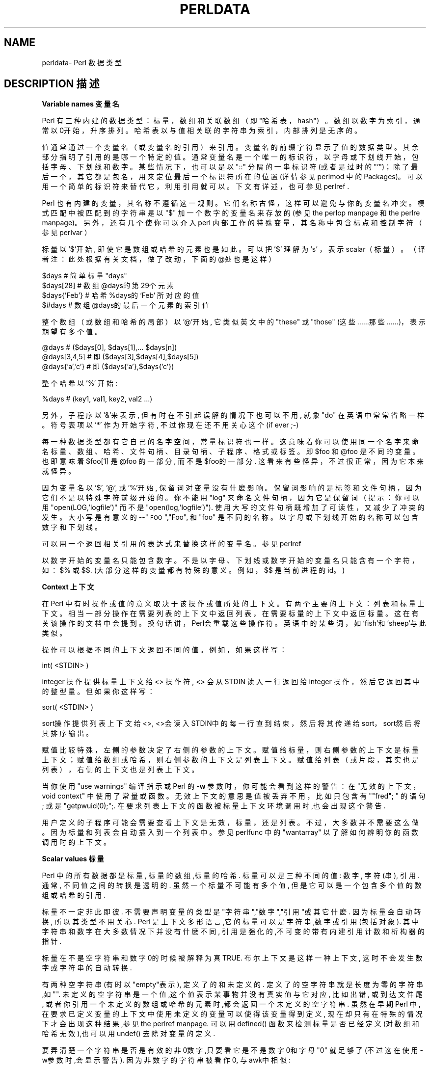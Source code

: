 .\" Automatically generated by Pod::Man v1.37, Pod::Parser v1.14
.\"
.\" Standard preamble:
.\" ========================================================================
.de Sh\" Subsection heading
.br
.if t .Sp
.ne 5
.PP
\fB\\$1\fR
.PP
..
.de Sp\" Vertical space (when we can't use .PP)
.if t .sp .5v
.if n .sp
..
.de Vb\" Begin verbatim text
.ft CW
.nf
.ne\\$1
..
.de Ve\" End verbatim text
.ft R
.fi
..
.\" Set up some character translations and predefined strings. \*(-- will
.\" give an unbreakable dash,\*(PI will give pi,\*(L" will give a left
.\" double quote, and\*(R" will give a right double quote.  | will give a
.\" real vertical bar. \*(C+ will give a nicer C++.  Capital omega is used to
.\" do unbreakable dashes and therefore won't be available. \*(C` and\*(C'
.\" expand to `' in nroff, nothing in troff, for use with C<>.
.tr \(*W-|\(bv\*(Tr
.ds C+ C\v'-.1v'\h'-1p'\s-2+\h'-1p'+\s0\v'.1v'\h'-1p'
.ie n\{\
.    ds --\(*W-
.    ds PI pi
.    if (\n(.H=4u)&(1m=24u) .ds --\(*W\h'-12u'\(*W\h'-12u'-\" diablo 10 pitch
.    if (\n(.H=4u)&(1m=20u) .ds --\(*W\h'-12u'\(*W\h'-8u'-\"  diablo 12 pitch
.    ds L" ""
.    ds R" ""
.    ds C` ""
.    ds C' ""
'br\}
.el\{\
.    ds --\|\(em\|
.    ds PI\(*p
.    ds L" ``
.    ds R" ''
'br\}
.\"
.\" If the F register is turned on, we'll generate index entries on stderr for
.\" titles (.TH), headers (.SH), subsections (.Sh), items (.Ip), and index
.\" entries marked with X<> in POD.  Of course, you'll have to process the
.\" output yourself in some meaningful fashion.
.if\nF\{\
.    de IX
.    tm Index:\\$1\t\\n%\t"\\$2"
..
.    nr % 0
.    rr F
.\}
.\"
.\" For nroff, turn off justification.  Always turn off hyphenation; it makes
.\" way too many mistakes in technical documents.
.hy 0
.if n .na
.\"
.\" Accent mark definitions (@(#)ms.acc 1.5 88/02/08 SMI; from UCB 4.2).
.\" Fear.  Run.  Save yourself.  No user-serviceable parts.
.   \" fudge factors for nroff and troff
.if n\{\
.    ds #H 0
.    ds #V .8m
.    ds #F .3m
.    ds #[\f1
.    ds #]\fP
.\}
.if t\{\
.    ds #H ((1u-(\\\\n(.fu%2u))*.13m)
.    ds #V .6m
.    ds #F 0
.    ds #[\&
.    ds #]\&
.\}
.   \" simple accents for nroff and troff
.if n\{\
.    ds '\&
.    ds `\&
.    ds ^\&
.    ds ,\&
.    ds ~ ~
.    ds /
.\}
.if t\{\
.    ds '\\k:\h'-(\\n(.wu*8/10-\*(#H)'\'\h"|\\n:u"
.    ds `\\k:\h'-(\\n(.wu*8/10-\*(#H)'\`\h'|\\n:u'
.    ds ^\\k:\h'-(\\n(.wu*10/11-\*(#H)'^\h'|\\n:u'
.    ds ,\\k:\h'-(\\n(.wu*8/10)',\h'|\\n:u'
.    ds ~\\k:\h'-(\\n(.wu-\*(#H-.1m)'~\h'|\\n:u'
.    ds /\\k:\h'-(\\n(.wu*8/10-\*(#H)'\z\(sl\h'|\\n:u'
.\}
.   \" troff and (daisy-wheel) nroff accents
.ds :\\k:\h'-(\\n(.wu*8/10-\*(#H+.1m+\*(#F)'\v'-\*(#V'\z.\h'.2m+\*(#F'.\h'|\\n:u'\v'\*(#V'
.ds 8\h'\*(#H'\(*b\h'-\*(#H'
.ds o\\k:\h'-(\\n(.wu+\w'\(de'u-\*(#H)/2u'\v'-.3n'\*(#[\z\(de\v'.3n'\h'|\\n:u'\*(#]
.ds d-\h'\*(#H'\(pd\h'-\w'~'u'\v'-.25m'\f2\(hy\fP\v'.25m'\h'-\*(#H'
.ds D- D\\k:\h'-\w'D'u'\v'-.11m'\z\(hy\v'.11m'\h'|\\n:u'
.ds th\*(#[\v'.3m'\s+1I\s-1\v'-.3m'\h'-(\w'I'u*2/3)'\s-1o\s+1\*(#]
.ds Th\*(#[\s+2I\s-2\h'-\w'I'u*3/5'\v'-.3m'o\v'.3m'\*(#]
.ds ae a\h'-(\w'a'u*4/10)'e
.ds Ae A\h'-(\w'A'u*4/10)'E
.   \" corrections for vroff
.if v .ds ~\\k:\h'-(\\n(.wu*9/10-\*(#H)'\s-2\u~\d\s+2\h'|\\n:u'
.if v .ds ^\\k:\h'-(\\n(.wu*10/11-\*(#H)'\v'-.4m'^\v'.4m'\h'|\\n:u'
.   \" for low resolution devices (crt and lpr)
.if\n(.H>23 .if\n(.V>19\
\{\
.    ds : e
.    ds 8 ss
.    ds o a
.    ds d- d\h'-1'\(ga
.    ds D- D\h'-1'\(hy
.    ds th\o'bp'
.    ds Th\o'LP'
.    ds ae ae
.    ds Ae AE
.\}
.rm #[ #] #H #V #F C
.\" ========================================================================
.\"
.IX Title "PERLDATA 1"
.TH PERLDATA 7 "2003-11-25" "perl v5.8.3" "Perl Programmers Reference Guide"
.SH "NAME"
perldata\- Perl 数据类型
.SH "DESCRIPTION 描述"
.IX Header "DESCRIPTION"
.Sh "Variable names 变量名"
.IX Subsection "Variable names"
Perl 有三种内建的数据类型：标量，数组和关联数组（即\*(L"哈希表，hash\*(R"）。数组以数字为索引，通常以0开始，升序排列。哈希表以与值相关联的字符串为索引，内部排列是无序的。
.PP
值通常通过一个变量名（或变量名的引用）来引用。变量名的前缀字符显示了值的数据类型。其余部分指明了引用的是哪一个特定的值。通常变量名是一个唯一的标识符，以字母或下划线开始，包括字母、下划线和数字。某些情况下，也可以是以\f(CW\*(C`::\*(C'\fR 分隔的一串标识符(或者是过时的\f(CW\*(C`'\*(C'\fR)；除了最后一个，其它都是包名，用来定位最后一个标识符所在的位置(详情参见 perlmod 中的 Packages)。可以用一个简单的标识符来替代它，利用引用就可以。下文有详述，也可参见 perlref .
.PP
Perl 也有内建的变量，其名称不遵循这一规则。它们名称古怪，这样可以避免与你的变量名冲突。模式匹配中被匹配到的字符串是以\f(CW\*(C`$\*(C'\fR 加一个数字的变量名来存放的(参见 the perlop manpage 和 the perlre manpage)。 另外，还有几个使你可以介入perl 内部工作的特殊变量，其名称中包含标点和控制字符（参见 perlvar ）
.PP
标量以 '$'开始, 即使它是数组或哈希的元素也是如此。可以把 '$' 理解为‘s' ，表示scalar（标量）。（译者注：此处根据有关文档，做了改动，下面的@处也是这样）
.PP
.Vb 4
\&    $days               # 简单标量 "days"
\&    $days[28]           # 数组 @days的第29个元素
\&    $days{'Feb'}        # 哈希 %days的 ‘Feb‘ 所对应的值
\&    $#days              # 数组 @days的最后一个元素的索引值
.Ve
.PP
整个数组（或数组和哈希的局部）以 '@'开始, 它类似英文中的\*(L"these\*(R" 或\*(L"those\*(R" (这些……那些……)，表示期望有多个值。
.PP
.Vb 3
\&    @days               # ($days[0], $days[1],... $days[n])
\&    @days[3,4,5]        # 即 ($days[3],$days[4],$days[5])
\&    @days{'a','c'}      # 即 ($days{'a'},$days{'c'})
.Ve
.PP
整个哈希以 '%' 开始:
.PP
.Vb 1
\&    %days               # (key1, val1, key2, val2 ...)
.Ve
.PP
另外，子程序以'&'来表示, 但有时在不引起误解的情况下也可以不用, 就象\*(L"do\*(R" 在英语中常常省略一样。 符号表项以 '*' 作为开始字符, 不过你现在还不用关心这个 (if ever ;-)
.PP
每一种数据类型都有它自己的名字空间，常量标识符也一样。这意味着你可以使用
同一个名字来命名标量、数组、哈希、文件句柄、目录句柄、子程序、格式或标签。
即\f(CW$foo\fR 和\f(CW@foo\fR 是不同的变量。也即意味着\f(CW$foo[1]\fR 是
\f(CW@foo\fR 的一部分, 而不是\f(CW$foo\f 的一部分. 这看来有些怪异，不过很
正常，因为它本来就怪异。
.PP
因为变量名以 '$', '@', 或 '%'开始, 保留词对变量没有什麽影响。保留词影响
的是标签和文件句柄，因为它们不是以特殊字符前缀开始的。你不能用\*(L"log\*(R"
来命名文件句柄，因为它是保留词（提示：你可以用
\f(CW\*(C`open(LOG,'logfile')\*(C'\fR 而不是
\f(CW\*(C`open(log,'logfile')\*(C'\fR). 使用大写的文件句柄既增加了可读性，
又减少了冲突的发生。大小写是有意义的\-\-\*(L"\s-1FOO\s0\*(R",\*(L"Foo\*(R",
和\*(L"foo\*(R" 是不同的名称。以字母或下划线开始的名称可以包含数字和下划线。
.PP
可以用一个返回相关引用的表达式来替换这样的变量名。参见 perlref
.PP
以数字开始的变量名只能包含数字。不是以字母、下划线或数字开始的变量名只能
含有一个字符，如：\f(CW$%\fR 或\f(CW$$\fR. (大部分这样的变量都有特殊的意
义。例如，\f(CW$$\fR 是当前进程的id。)
.Sh "Context 上下文"
.IX Subsection "Context"
在 Perl 中有时操作或值的意义取决于该操作或值所处的上下文。有两个主要的上下文：列表和标量上下文。相当一部分操作在需要列表的上下文中返回列表，在需要标量的上下文中返回标量。这在有关该操作的文档中会提到。换句话讲，Perl会重载这些操作符。英语中的某些词，如‘fish’和‘sheep’与此类似。
.PP
操作可以根据不同的上下文返回不同的值。例如，如果这样写：
.PP
.Vb 1
\&    int( <STDIN> )
.Ve
.PP
integer 操作提供标量上下文给 <> 操作符, <> 会从STDIN 读入一行返回给 integer 操作，然后它返回其中的整型量。但如果你这样写：
.PP
.Vb 1
\&    sort( <STDIN> )
.Ve
.PP
sort操作提供列表上下文给<>, <>会读入STDIN中的每一行直到结束，然后将其传递给sort，sort然后将其排序输出。
.PP
赋值比较特殊，左侧的参数决定了右侧的参数的上下文。赋值给标量，则右侧参数的上下文是标量上下文；赋值给数组或哈希，则右侧参数的上下文是列表上下文。赋值给列表（或片段，其实也是列表），右侧的上下文也是列表上下文。
.PP
当你使用\f(CW\*(C`use warnings\*(C'\fR 编译指示或 Perl 的\fB\-w\fR 参数时，
你可能会看到这样的警告：在\*(L"无效的上下文，void context\*(R" 中使用了常量
或函数。无效上下文的意思是值被丢弃不用，比如只包含有\f(CW\*(C`"fred";
\*(C'\fR 的语句; 或是\f(CW\*(C`getpwuid(0);\*(C'\fR;. 在要求列表上下文的函数
被标量上下文环境调用时,也会出现这个警告.
.PP
用户定义的子程序可能会需要查看上下文是无效，标量，还是列表。不过，大多数并
不需要这么做。因为标量和列表会自动插入到一个列表中。参见 perlfunc 中的
\*(L"wantarray\*(R" 以了解如何辨明你的函数调用时的上下文。
.Sh "Scalar values 标量"
.IX Subsection "Scalar values"
Perl 中的所有数据都是标量, 标量的数组,标量的哈希. 标量可以是三种不同的值: 数字, 字符(串), 引用. 通常, 不同值之间的转换是透明的. 虽然一个标量不可能有多个值, 但是它可以是一个包含多个值的数组或哈希的引用.
.PP
标量不一定非此即彼. 不需要声明变量的类型是"字符串","数字","引用"或其它什麽. 因为标量会自动转换, 所以其类型不用关心. Perl 是上下文多形语言,它的标量可以是字符串,数字或引用(包括对象). 其中字符串和数字在大多数情况下并没有什麽不同, 引用是强化的,不可变的带有内建引用计数和析构器的指针.
.PP
标量在不是空字符串和数字0的时候被解释为真 TRUE. 布尔上下文是这样一种上下文, 这时不会发生数字或字符串的自动转换.
.PP
有两种空字符串(有时以"empty"表示), 定义了的和未定义的. 定义了的空字符串就是长度为零的字符串,如"". 未定义的空字符串是一个值,这个值表示某事物并没有真实值与它对应, 比如出错, 或到达文件尾, 或者你引用一个未定义的数组或哈希的元素时,都会返回一个未定义的空字符串. 虽然在早期Perl 中,在要求已定义变量的上下文中使用未定义的变量可以使得该变量得到定义, 现在却只有在特殊的情况下才会出现这种结果,参见the perlref manpage. 可以用defined() 函数来检测标量是否已经定义(对数组和哈希无效),也可以用undef() 去除对变量的定义.
.PP
要弄清楚一个字符串是否是有效的非0数字,只要看它是不是数字0和字母\*(L"0\*(R" 就足够了(不过这在使用-w参数时,会显示警告). 因为非数字的字符串被看作0, 与awk中相似:
.PP
.Vb 3
\&    if ($str == 0 && $str ne "0")  {
\&        warn "That doesn't look like a number";
\&    }
.Ve
.PP
这种方法可能是最好的,因为如若不然你不会正确对待\s-1IEEE\s0 的注释,比如\f(CW\*(C`NaN\*(C'\fR 和无穷大. 别的时候, 你可能更愿意用\fIPOSIX::strtod()\fR 函数或是正则表达式来检测字符串是否能用做数字(参见perlre).
.PP
.Vb 8
\&    warn "has nondigits"        if     /\eD/;
\&    warn "not a natural number" unless /^\ed+$/;             # rejects -3
\&    warn "not an integer"       unless /^-?\ed+$/;           # rejects +3
\&    warn "not an integer"       unless /^[+-]?\ed+$/;
\&    warn "not a decimal number" unless /^-?\ed+\e.?\ed*$/;     # rejects .2
\&    warn "not a decimal number" unless /^-?(?:\ed+(?:\e.\ed*)?|\e.\ed+)$/;
\&    warn "not a C float"
\&        unless /^([+-]?)(?=\ed|\e.\ed)\ed*(\e.\ed*)?([Ee]([+-]?\ed+))?$/;
.Ve
.PP
数组的长度是标量. 通过$#days你可以知道@days的长度. 技术上讲,这不是数组的长度; 而是最后一个元素的下标,因为第一个元素的下标是0. 对$#days 赋值会改变数组的长度. 以这种方式减少数组的话, 会破坏其中的值, 再增加其长度也不能恢复. (Perl 4中是可以的, 我们改变了它以确保析构器被及时调用.)
.PP
你可以使用一些小技巧来预扩展一个数组(如果你知道它将会变得很大的话). 可以用给超出数组范围的元素赋值的方法扩展数组. 可以给数组赋值一个空列表以清空数组. 下面语句等价:
.PP
.Vb 2
\&    @whatever = ();
\&    $#whatever = -1;
.Ve
.PP
数组处于标量上下文中时, 返回值是数组的长度. (列表在标量上下文中,返回值是列表的最后一个元素,像是C中的逗号操作符, 而内建函数的返回值由它们自己决定.) 以下语句为真:
.PP
.Vb 1
\&    scalar(@whatever) == $#whatever - $[ + 1;
.Ve
.PP
Perl 5 改变了\f(CW$[\fR 的意义: 不必担心别的程序改变了\f(CW$[\fR 的值. (换言之,不推荐使用\f(CW$[\fR ) 所以,可以写成这样:
.PP
.Vb 1
\&    scalar(@whatever) == $#whatever + 1;
.Ve
.PP
有些程序员为了明确起见, 会使用显式的转换:
.PP
.Vb 1
\&    $element_count = scalar(@whatever);
.Ve
.PP
当哈希处于标量上下文中时, 如果哈希为空, 返回值为假, 如果非空, 返回值为真; 说得更精确些, 返回值是个字符串, 由已经使用的存储段和分配的全部存储段组成,二者之间以斜杠分隔. 这可以用来反映Perl的哈希算法的好坏. 例如, 你的哈希中有10,000个元素,但是\f(CW%HASH\fR 的标量值为\f(CW"1/16"\fR, 则说明仅用到了16个存储段中的一个, 也许10,000个元素都在这一个存储段中. 最好不要发生这种情况.
.PP
你可以预先为哈希分配空间, 这要使用给\fIkeys()\fR 函数赋值的方法来实现. 实际分配的空间是大于所给值的二的幂：
.PP
.Vb 1
\&    keys(%users) = 1000;                # 分配 1024 空间
.Ve
.Sh "Scalar value constructors 标量数据构造"
.IX Subsection "Scalar value constructors"
数值常量有以下浮点和整数格式:
.PP
.Vb 9
\&    12345
\&    12345.67
\&    .23E-10             # a very small number
\&    3.14_15_92          # a very important number
\&    4_294_967_296       # underscore for legibility
\&    0xff                # hex
\&    0xdead_beef         # more hex   
\&    0377                # octal
\&    0b011011            # binary
.Ve
.PP
在数字常量中可以在数字间插入下划线来增加可读性。例如，可以三位一组 (Unix 样式的分组，例如 0b110_110_100)，或者四位一组 (来表示 nibbles，例如 0b1010_0110)，或者其他分组。
.PP
字符串通常以单引号或双引号括起. 与标准Unix shells中的引号相似: 双引号可以接收转义和变量; 单引号不可以 (除了\f(CW\*(C`\e'\*(C'\fR 和\f(CW\*(C`\e\e\*(C'\fR)). C 样式的转义字符可以用来输入新行，跳格等字符，转义字符的列表可以参见 perlop 中的\*(L"Quote and Quote-like Operators\*(R"
.PP
十六进制,八进制,或二进制以字符串形式表示(如:'0xff'),不能自动转换为十进制形式. hex() 和 oct() 函数可以实现转换. 参见 perlfunc 中的 hex 和 oct 了解详情.
.PP
可以在字符串中直接加入新行. 字符串中的变量只能是标量,数组和数组或哈希的片段 (换言之, 以$或@开始, 后跟下标.).
以下语句打印``The price is $\&100.''
.PP
.Vb 2
\&    $Price = '$100';    # not interpolated
\&    print "The price is $Price.\en";     # interpolated
.Ve
.PP
perl 中没有 double interpolation，因此\f(CW$100\fR 保持不变。
.PP
正如在有些shell中一样, 你可以用花括号括起变量名, 以便区分变量名和其后的字母及下划线. 如果要将一个变量改写为字符串时，必须这样做，以避免与后面的双冒号或单引号连接起来，否则会被当作包名：
.PP
.Vb 3
\&    $who = "Larry";
\&    print PASSWD "${who}::0:0:Superuser:/:/bin/perl\en";
\&    print "We use ${who}speak when ${who}'s here.\en";
.Ve
.PP
如果没有花括号, Perl会寻找 $whospeak, $who::0, 和 $who's 变量. 后两个是不存在的 who 包中的$0 和 $s.
.PP
实际上, 花括号中的标识符必须是字符串, 哈希的下标也必须是字符串. 都不需要引号, 前面的例子$days{'Feb'} 可以写作 $days{Feb} 引号会自动加上. 但是下标中的其它复杂内容被解释为表达式.
.PP
\fIVersion Strings\fR
.IX Subsection "Version Strings"
.PP
\fB注意:\fR Version Strings (v\-strings) have been deprecated.  They will
not be available after Perl 5.8.  The marginal benefits of v\-strings
were greatly outweighed by the potential for Surprise and Confusion.
.PP
类似\f(CW\*(C`v1.20.300.4000\*(C'\fR 这样的形式被解释为一个字符串. 这种形式称为 v\-strings，提供了更易读的方法来构造字符串，比起\f(CW"\ex{1}\ex{14}\ex{12c}\ex{fa0}"\fR 更加易读. 这在表示 Unicode 字符串时很有用, 在使用字符串比较命令(\f(CW\*(C`cmp\*(C'\fR,\f(CW\*(C`gt\*(C'\fR,\f(CW\*(C`lt\*(C'\fR 等)比较版本号时也非常有用. 如果其中的点号多于两个, 则开始的\f(CW\*(C`v\*(C'\fR 可以省略.
.PP
.Vb 3
\&    print v9786;              # prints UTF-8 encoded SMILEY, "\ex{263a}"
\&    print v102.111.111;       # prints "foo"
\&    print 102.111.111;        # same
.Ve
.PP
这种形式可以用于require 和 use 中作版本检查.\*(L"$^V\*(R" 特殊变量中的Perl版本号就是以这种形式保存的. 参见 perlvar 中的\*(L"$^V\*(R"
注意使用 v\-strings 来保存 IPv4 地址是不可移植的，除非同时使用 Socket 包的\fIinet_aton()\fR/\fIinet_ntoa()\fR 函数。
.PP
注意从 Perl 5.8.1 开始单个数字的 v\-strings (类似\f(CW\*(C`v65\*(C'\fR) 如果在\f(CW\*(C`=>\*(C'\fR 操作符(通常用来从 hash 值中区分开 hash 键) 之前，不是一个 v\-strings，而是解释为字符串 ('v65')。在 Perl 5.6.0 到 Perl 5.8.0 它一直是 v\-strings，但是这样带来了更多混淆和错误而不是优点。多个数字的 v\-strings，类似\f(CW\*(C`v65.66\*(C'\fR 和\f(CW65.66.67\fR，继续总是被当作 v\-strings
.PP
\fI特殊常量\fR
.IX Subsection "Special Literals"
.PP
特殊变量 _\|_FILE_\|_, _\|_LINE_\|_, 和 _\|_PACKAGE_\|_ 代表当前文件名,行号,和包名. 它们只能作为单独的符号来使用; 不能用于字符串中内插. 如果没有当前包(用\f(CW\*(C`package;\*(C'\fR 指令来实现), 则_\|_PACKAGE_\|_ 是一个未定义的值.
.PP
控制字符 ^D 和 ^Z, 以及 _\|_END_\|_ 和 _\|_DATA_\|_ 变量可以表示文件的逻辑结束. 其后的文本被忽略.
.PP
_\|_DATA_\|_ 之后的文本可以通过文件句柄\f(CW\*(C`PACKNAME::DATA\*(C'\fR 读取,\f(CW\*(C`PACKNAME\*(C'\fR 是 _\|_DATA_\|_ 所在的包的名称. 句柄指向_\|_DATA_\|_ 后面的文本. 读取结束程序会自动关闭该句柄\f(CW\*(C`close DATA\*(C'\fR. 为了与 _\|_DATA_\|_ 还没有出现以前已经存在的程序兼容, _\|_END_\|_ 在顶级脚本中与 _\|_DATA_\|_ 性质相同(在用\f(CW\*(C`require\*(C'\fR 或\f(CW\*(C`do\*(C'\fR 调用时是不同的) 不过可以通过\f(CW\*(C`main::DATA\*(C'\fR 来调用其中的内容.
.PP
参见 SelfLoader 详细了解 _\|_DATA_\|_, 其中还有例子. 要注意在BEGIN 块中无法读取DATA句柄: 因为BEGIN 块在编译时即被执行, 而此时 _\|_DATA_\|_ (或 _\|_END_\|_) 还未被程序看到.
.PP
\fI裸词\fR
.IX Subsection "Barewords"
.PP
在文法上没有特殊意义的词语都被看作字符串. 称之为 "裸词". 和文件句柄以及标签一样, 仅包含小写字母的裸词有可能在将来与程序中的保留词发生冲突, 实际上,当你使用\f(CW\*(C`use warnings\*(C'\fR 语句,或是\fB\-w\fR 选项时, Perl会对此提出警告. 一些人可能希望完全禁止这样的词. 如果有如下语句:
.PP
.Vb 1
\&    use strict 'subs';
.Ve
.PP
那么不能被解释为子程序的裸词会引起编译时错误. 这种限制到块结束时终止. 而内部的块可以撤消这一限制, 用\f(CW\*(C`no strict 'subs'\*(C'\fR
.PP
\fI数组合并分隔符\fR
.IX Subsection "Array Joining Delimiter"
.PP
数组和序列被合并为双引号引用的字符串时，以变量\f(CW$"\fR 指定的值 (如果指定了\*(L"use English;\*(R" 那么是\f(CW$LIST_SEPARATOR\fR 的值) 作为分隔符，默认是空格。下列语句等价：
.PP
.Vb 2
\&    $temp = join($", @ARGV);
\&    system "echo $temp";
.Ve
.PP
.Vb 1
\&    system "echo @ARGV";
.Ve
.PP
在搜索模式中(在双引号字符串中也是)有一个易混淆之处:\f(CW\*(C`/$foo[bar]/\*(C'\fR 应该是\f(CW\*(C`/${foo}[bar]/\*(C'\fR (\f(CW\*(C`[bar]\*(C'\fR 是正则表达式的字符类) 还是\f(CW\*(C`/${foo[bar]}/\*(C'\fR/ (\f(CW\*(C`[bar]\*(C'\fR 是数组\f(CW@foo\fR 的下标) 呢? 如果\f(CW@foo\fR 不存在, 那很明显它应该是字符类. 如果\f(CW@foo\fR 存在, Perl 会尽力猜测\f(CW\*(C`[bar]\*(C'\fR 的含义, 且它几乎总是对的. 如果它猜错了, 或者你比较偏执, 你可以使用花括号.
.PP
here\-document 的语法已经被移动到 perlop 中的\*(L"Quote and Quote-like Operators\*(R"
.Sh "List value constructors 列表值构造"
.IX Subsection "List value constructors"
列表是用逗号分开的各个值组成的(如果优先级需要的话,外面还要用圆括号包围):
.PP
.Vb 1
\&    (LIST)
.Ve
.PP
在不需要列表的上下文中, 列表的值是最后一个元素的值, 这与C中的逗号操作符类似. 例如:
.PP
.Vb 1
\&    @foo = ('cc', '-E', $bar);
.Ve
.PP
将列表赋给数组@foo, 但是
.PP
.Vb 1
\&    $foo = ('cc', '-E', $bar);
.Ve
.PP
将$bar 的值赋给$foo. 注意, 数组在标量上下文中的值是数组的长度; 下例将3赋给$foo:
.PP
.Vb 2
\&    @foo = ('cc', '-E', $bar);
\&    $foo = @foo;                # $foo gets 3
.Ve
.PP
列表的最后可以输入逗号, 所以这样也是正确的:
.PP
.Vb 5
\&    @foo = (
\&        1,
\&        2,
\&        3,
\&    );
.Ve
.PP
要将here-document 赋给数组, 一行作为一个元素, 可以这样作:
.PP
.Vb 7
\&    @sauces = <<End_Lines =~ m/(\eS.*\eS)/g;
\&        normal tomato
\&        spicy tomato
\&        green chile
\&        pesto
\&        white wine
\&    End_Lines
.Ve
.PP
列表会自动插入子列表. 也即, 下例将展开数组,哈希等, 并将其中的每一个元素作为该新列表的一个元素. 数组或哈希失去其原来的身份.列表
.PP
.Vb 1
\&    (@foo,@bar,&SomeSub,%glarch)
.Ve
.PP
包括@foo,@bar的每一个元素,包括函数 SomeSub 返回值列表的每一个元素, 包括 %glarch 的每一个字值对. 要想使用不内插的列表, 可以参见 perlref
.PP
空列表可以表示为(). 在列表中插入空列表没有意义. ((),(),()) 与()相同. 同样, 内插一个空数组也没有意义.
.PP
合并的语法表示开和闭括号都是可选的 (除非为表示优先级需要)；而列表可以以可选的逗号结束表示列表中的多个逗号是合法的语法。列表\f(CW\*(C`1,,3\*(C'\fR 是两个列表的并置，\f(CW\*(C`1,\*(C'\fR 还有\f(CW3\fR, 第一个以可选的逗号结束。\f(CW\*(C`1,,3\*(C'\fR 是\f(CW\*(C`(1,),(3)\*(C'\fR 也是\f(CW\*(C`1,3\*(C'\fR (类似的，\f(CW\*(C`1,,,3\*(C'\fR 是\f(CW\*(C`(1,),(,),3\*(C'\fR 也是\f(CW\*(C`1,3\*(C'\fR 等等) 不过我们不建议你使用这么混乱的写法
.PP
列表也可以象数组一样使用下标. 为了避免歧义需要在列表外使用括号. 例如:
.PP
.Vb 2
\&    # Stat returns list value.
\&    $time = (stat($file))[8];
.Ve
.PP
.Vb 2
\&    # SYNTAX ERROR HERE.
\&    $time = stat($file)[8];  # OOPS, FORGOT PARENTHESES
.Ve
.PP
.Vb 2
\&    # Find a hex digit.
\&    $hexdigit = ('a','b','c','d','e','f')[$digit-10];
.Ve
.PP
.Vb 2
\&    # A "reverse comma operator".
\&    return (pop(@foo),pop(@foo))[0];
.Ve
.PP
可以给列表赋值, 当然列表中的每个元素必须合法才行:
.PP
.Vb 1
\&    ($a, $b, $c) = (1, 2, 3);
.Ve
.PP
.Vb 1
\&    ($map{'red'}, $map{'blue'}, $map{'green'}) = (0x00f, 0x0f0, 0xf00);
.Ve
.PP
特例是可以赋值为\f(CW\*(C`undef\*(C'\fR。当忽略程序的某些返回值时这很有用:
.PP
.Vb 1
\&    ($dev, $ino, undef, undef, $uid, $gid) = stat($file);
.Ve
.PP
列表赋值处于标量上下文中时, 返回值是等号右侧的表达式的元素个数:
.PP
.Vb 2
\&    $x = (($foo,$bar) = (3,2,1));       # set $x to 3, not 2
\&    $x = (($foo,$bar) = f());           # set $x to f()'s return count
.Ve
.PP
这在布尔上下文中很方便, 因为多数列表函数在结束时返回空列表, 这时列表赋值会返回0, 被解释为FALSE.
.PP
它也是一个有用的习惯的来源，就是在列表上下文中执行一个函数或操作，然后记录返回值的个数，方法是为一个空列表赋值，然后在标量上下文中使用这个值。例如，如下代码：
.PP
.Vb 1
\&    $count = () = $string =~ /\ed+/g;
.Ve
.PP
将置\f(CW$count\fR 为\f(CW$string\fR 中找到的数字组数量。这样能行的原因是模式匹配是列表上下文 (因为它被赋予一个空列表)，因此返回所有匹配部分的列表。在标量上下文中的列表赋值将它转换为元素的个数 (这里是模式被匹配的数量)，然后赋值给\f(CW$count\fR。注意简单地使用
.PP
.Vb 1
\&    $count = $string =~ /\ed+/g;
.Ve
.PP
没有作用，因为在标量上下文中的模式匹配只会返回 true 或 false，而不是所有的匹配。
.PP
最后一个元素可以是数组或哈希:
.PP
.Vb 2
\&    ($a, $b, @rest) = split;
\&    my($a, $b, %rest) = @_;
.Ve
.PP
当然可以在任何位置使用数组或哈希, 不过第一个数组或哈希会将所有的值都据为己有, 其它的元素都会变为undefined.这在my() 或 local()中或许有用.
.PP
哈希可以用含有字值对的列表来初始化:
.PP
.Vb 2
\&    # same as map assignment above
\&    %map = ('red',0x00f,'blue',0x0f0,'green',0xf00);
.Ve
.PP
列表和数组交互性很强, 哈希则不然. 你可以象使用数组时一样对列表使用下标并不意味着可以象使用哈希一样使用列表. 同样,处于列表中的哈希总是以字值对的形式展开. 因此有时使用引用要更好一些.
.PP
通常在字值对中使用\f(CW\*(C`=>\*(C'\fR 操作符会更易读.\f(CW\*(C`=>\*(C'\fR 与逗号作用相同, 不过它还有一个作用, 那就是可以使它左侧的对象被解释为字符串\*(-- 如果该对象是裸字的话,将是合法的标识符 (\f(CW\*(C`=>\*(C'\fR 不引用包含双冒号的复合标识符). 这在初始化哈希时棒极了:
.PP
.Vb 5
\&    %map = (
\&                 red   => 0x00f,
\&                 blue  => 0x0f0,
\&                 green => 0xf00,
\&   );
.Ve
.PP
或者初始化哈希的引用:
.PP
.Vb 5
\&    $rec = {
\&                witch => 'Mable the Merciless',
\&                cat   => 'Fluffy the Ferocious',
\&                date  => '10/31/1776',
\&    };
.Ve
.PP
or for using call-by-named-parameter to complicated functions:
.PP
.Vb 7
\&   $field = $query->radio_group(
\&               name      => 'group_name',
\&               values    => ['eenie','meenie','minie'],
\&               default   => 'meenie',
\&               linebreak => 'true',
\&               labels    =>\e%labels
\&   );
.Ve
.PP
注意哈希初始化时的顺序和输出时的顺序并不一定相同. 要得到顺序的输出可以参见 perlfunc 中的\*(L"sort\*(R"
.Sh "Subscripts 下标"
.IX Subsection "Subscripts"
数组可以用一个美元符号，加上它的名字(不包括前导的\f(CW\*(C`@\*(C'\fR)，加上方括号和其中包含的下标来取得值。例如：
.PP
.Vb 2
\&    @myarray = (5, 50, 500, 5000);
\&    print "Element Number 2 is", $myarray[2], "\en";
.Ve
.PP
数组下标从 0 开始。负值下标返回从尾部开始数的值。在我们的例子中，\f(CW$myarray[\-1]\fR 将是 5000,\f(CW$myarray[\-2]\fR 是 500。
.PP
Hash 下标与此类似，但是不使用方括号而是花括号。例如：
.PP
.Vb 7
\&    %scientists = 
\&    (
\&        "Newton" => "Isaac",
\&        "Einstein" => "Albert",
\&        "Darwin" => "Charles",
\&        "Feynman" => "Richard",
\&    );
.Ve
.PP
.Vb 1
\&    print "Darwin's First Name is ", $scientists{"Darwin"}, "\en";
.Ve
.Sh "Slices 片段"
.IX Subsection "Slices"
通常对哈希或数组一次访问一个元素. 也可以使用下标对列表元素进行访问.
.PP
.Vb 3
\&    $whoami = $ENV{"USER"};             # one element from the hash
\&    $parent = $ISA[0];                  # one element from the array
\&    $dir    = (getpwnam("daemon"))[7];  # likewise, but with list
.Ve
.PP
片段可以一次访问列表,数组或哈希中的几个元素, 这是通过列表下标来实现的. 这比分别写出每个值要方便一些.
.PP
.Vb 4
\&    ($him, $her)   = @folks[0,-1];              # array slice
\&    @them          = @folks[0 .. 3];            # array slice
\&    ($who, $home)  = @ENV{"USER", "HOME"};      # hash slice
\&    ($uid, $dir)   = (getpwnam("daemon"))[2,7]; # list slice
.Ve
.PP
既然可以给列表赋值, 当然也可以哈希或数组的片段赋值.
.PP
.Vb 4
\&    @days[3..5]    = qw/Wed Thu Fri/;
\&    @colors{'red','blue','green'} 
\&                   = (0xff0000, 0x0000ff, 0x00ff00);
\&    @folks[0, -1]  = @folks[-1, 0];
.Ve
.PP
上面的操作与下列语句等价:
.PP
.Vb 4
\&    ($days[3], $days[4], $days[5]) = qw/Wed Thu Fri/;
\&    ($colors{'red'}, $colors{'blue'}, $colors{'green'})
\&                   = (0xff0000, 0x0000ff, 0x00ff00);
\&    ($folks[0], $folks[-1]) = ($folks[-1], $folks[0]);
.Ve
.PP
既然改变片段就会改变数组或哈希的原始值, 那么\f(CW\*(C`foreach\*(C'\fR 结构可以部分或全部地改变数组或哈希的值.
.PP
.Vb 1
\&    foreach (@array[ 4 .. 10 ]) { s/peter/paul/ }
.Ve
.PP
.Vb 5
\&    foreach (@hash{qw[key1 key2]}) {
\&        s/^\es+//;           # trim leading whitespace
\&        s/\es+$//;           # trim trailing whitespace
\&        s/(\ew+)/\eu\eL$1/g;   # "titlecase" words
\&    }
.Ve
.PP
空列表的片段还是空列表, 因此:
.PP
.Vb 3
\&    @a = ()[1,0];           # @a has no elements
\&    @b = (@a)[0,1];         # @b has no elements
\&    @c = (0,1)[2,3];        # @c has no elements
.Ve
.PP
但是:
.PP
.Vb 2
\&    @a = (1)[1,0];          # @a has two elements
\&    @b = (1,undef)[1,0,2];  # @b has three elements
.Ve
.PP
下例利用了这一特性,当返回空列表时循环终止:
.PP
.Vb 3
\&    while ( ($home, $user) = (getpwent)[7,0]) {
\&        printf "%-8s %s\en", $user, $home;
\&    }
.Ve
.PP
我们在前面说过, 标量上下文中的列表赋值返回值是右侧的元素个数. 空列表没有元素, 所以当口令文件读完后, 返回值是0而不是2.
.PP
为什么对哈希的片段使用'@'而不是'%'呢. 因为括号的类型(方括号或花括号)决定了它是数组还是哈希. 而数组或哈希的开始字符('$'或'@')表示返回值是单个值还是多个值(列表).
.Sh "Typeglobs and Filehandles 全局类型和文件句柄"
.IX Subsection "Typeglobs and Filehandles"
Perl 使用叫做 全局类型 的类型来支持整个符号表项. 全局类型的前缀是*, 因为它表示所有的类型. 这在过去通常用来给函数传递数组或哈希的引用, 但是现在有了真正的引用, 这就几乎不需要了.
.PP
现在,全局类型的主要用途是创建符号表别名. 如下赋值:
.PP
.Vb 1
\&    *this = *that;
.Ve
.PP
使得$this 成为 $that的别名, @this 成为 @that的别名,%this 成为 %that的别名, &this 成为 &that的别名, 等等. 使用引用会更安全. 这样:
.PP
.Vb 1
\&    local *Here::blue =\e$There::green;
.Ve
.PP
暂时使 $Here::blue 成为 $There::green的别名, 但不会使 @Here::blue 成为 @There::green的别名, 也不会使 %Here::blue 成为 %There::green的别名, 等等. 参见 perlmod 中的 Symbol Tables 有多个例子. 看起来可能有些怪异, 不过这却是整个import/export系统的基础.
.PP
全局类型的其它用途还有, 给函数传输文件句柄或是创建新的文件句柄. 如果你要使用全局类型代替文件句柄, 可以这样做:
.PP
.Vb 1
\&    $fh = *STDOUT;
.Ve
.PP
或者使用真正的引用, 象这样:
.PP
.Vb 1
\&    $fh =\e*STDOUT;
.Ve
.PP
参见 perlsub 有关于间接句柄的多个例子.
.PP
全局类型也是使用local() 创建局部文件句柄的一种方法. 作用范围在当前块之内, 但是可以被传回.例如:
.PP
.Vb 7
\&    sub newopen {
\&        my $path = shift;
\&        local  *FH;  # not my!
\&        open   (FH, $path)          or  return undef;
\&        return *FH;
\&    }
\&    $fh = newopen('/etc/passwd');
.Ve
.PP
既然我们有*foo{THING} 这样的记法, 全局类型不再多用于文件句柄,但在从函数传出或向函数传入新的文件句柄时它还是必需的.因为*HANDLE{IO} 只有在HANDLE 已经是文件句柄时才起作用. 换言之, 在建立新符号表项时必须使用 *FH; *foo{THING} 是不行的. 不知道该用谁时, 使用 *FH
.PP
所有能创建文件句柄的函数 (open(), opendir(), pipe(), socketpair(), sysopen(), socket(), 和 accept()) ,在传递给它们的句柄是标量时,会自动创建一个匿名句柄. 这使得象open(my $fh, ...) 和 open(local $fh,...) 这样的结构可以创建一个在超出范围时可以自动关闭的句柄,如果没有另外的对它们的引用的话. 这大大减少了全局类型的使用,当需要打开一个可以到处使用的句柄时, 可以这样做：
.PP
.Vb 5
\&    sub myopen {
\&        open my $fh, "@_"
\&             or die "Can't open '@_': $!";
\&        return $fh;
\&    }
.Ve
.PP
.Vb 5
\&    {
\&        my $f = myopen("</etc/motd");
\&        print <$f>;
\&        # $f implicitly closed here
\&    }
.Ve
.PP
注意如果使用了初始化的标量，那么结果会有不同：\f(CW\*(C`my $fh='zzz'; open($fh, ...)\*(C'\fR 与\f(CW\*(C`open( *{'zzz'}, ...)\*(C'\fR 等价。\f(CW\*(C`use strict 'refs'\*(C'\fR 禁止了这样做。
.PP
另一个创建匿名句柄的方法是用Symbol 模块或IO::Handle 模块或诸如此类的东西. These modules have the advantage of not hiding different types of the same name during the local(). 在 open() in the perlfunc manpage 的文末有个例子.(译者注:说实话,对匿名句柄我现在也是一头雾水,翻译的不当之处,请高手指出.)
.SH "SEE ALSO 参见"
.IX Header "SEE ALSO"
参见 the perlvar manpage 了解 Perl的内建变量和合法变量。参见the perlref manpage, the perlsub manpage, 和 Symbol Tables in the perlmod manpage 了解全局类型和 *foo{THING} 语法。
.SH "中文版维护人"
.B redcandle <redcandle51@nospam.chinaren.com>
.SH "中文版最新更新"
.B 2001年12月4日星期二
.SH "中文手册页翻译计划"
.B http://cmpp.linuxforum.net
